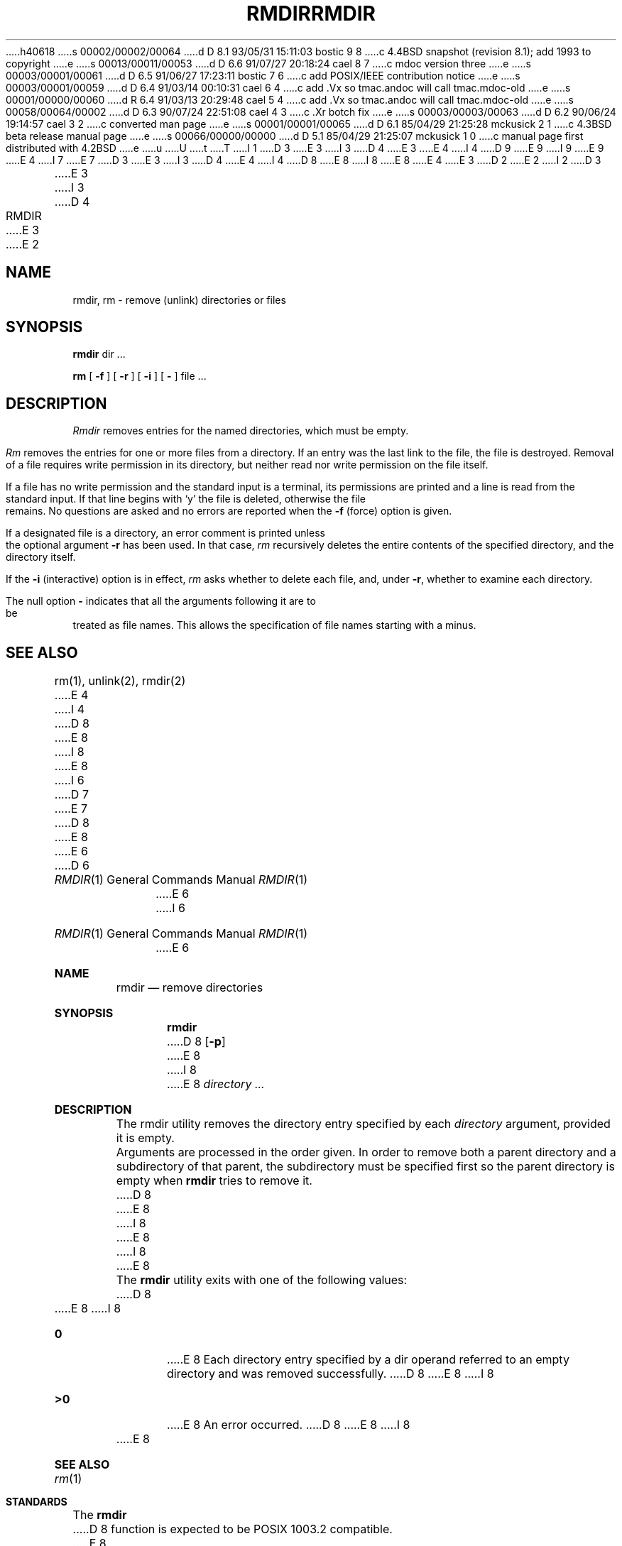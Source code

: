 h40618
s 00002/00002/00064
d D 8.1 93/05/31 15:11:03 bostic 9 8
c 4.4BSD snapshot (revision 8.1); add 1993 to copyright
e
s 00013/00011/00053
d D 6.6 91/07/27 20:18:24 cael 8 7
c mdoc version three
e
s 00003/00001/00061
d D 6.5 91/06/27 17:23:11 bostic 7 6
c add POSIX/IEEE contribution notice
e
s 00003/00001/00059
d D 6.4 91/03/14 00:10:31 cael 6 4
c add .Vx so tmac.andoc will call tmac.mdoc-old
e
s 00001/00000/00060
d R 6.4 91/03/13 20:29:48 cael 5 4
c add .Vx so tmac.andoc will call tmac.mdoc-old
e
s 00058/00064/00002
d D 6.3 90/07/24 22:51:08 cael 4 3
c .Xr botch fix
e
s 00003/00003/00063
d D 6.2 90/06/24 19:14:57 cael 3 2
c converted man page
e
s 00001/00001/00065
d D 6.1 85/04/29 21:25:28 mckusick 2 1
c 4.3BSD beta release manual page
e
s 00066/00000/00000
d D 5.1 85/04/29 21:25:07 mckusick 1 0
c manual page first distributed with 4.2BSD
e
u
U
t
T
I 1
D 3
.\" Copyright (c) 1983 Regents of the University of California.
E 3
I 3
D 4
.\" Copyright (c) 1983, 1990 Regents of the University of California.
E 3
.\" All rights reserved.  The Berkeley software License Agreement
.\" specifies the terms and conditions for redistribution.
E 4
I 4
D 9
.\" Copyright (c) 1990 The Regents of the University of California.
.\" All rights reserved.
E 9
I 9
.\" Copyright (c) 1990, 1993
.\"	The Regents of the University of California.  All rights reserved.
E 9
E 4
.\"
I 7
.\" This code is derived from software contributed to Berkeley by
.\" the Institute of Electrical and Electronics Engineers, Inc.
.\"
E 7
D 3
.\"	%W% (Berkeley) %G%
E 3
I 3
D 4
.\"		%W% (Berkeley) %G%
E 4
I 4
D 8
.\" %sccs.include.redist.man%
E 8
I 8
.\" %sccs.include.redist.roff%
E 8
E 4
E 3
.\"
D 2
.TH RMDIR 1 "1 April 1981"
E 2
I 2
D 3
.TH RMDIR 1 "%Q%"
E 3
I 3
D 4
.TH RMDIR 1 "%Q"
E 3
E 2
.UC 5
.SH NAME
rmdir, rm  \- remove (unlink) directories or files
.SH SYNOPSIS
.B rmdir
dir ...
.PP
.B rm
[
.B \-f
] [
.B \-r
] [
.B \-i
] [
.B \-
] file ...
.PP
.SH DESCRIPTION
.PP
.I Rmdir
removes entries for the named directories, which must be empty.
.PP
.I Rm
removes the entries for one or more files from a directory.
If an entry was the last link to the file, the file is destroyed.
Removal of a file requires write permission in its directory,
but neither read nor write permission on the file itself.
.PP
If a file has no write permission and the standard input is a terminal,
its permissions are printed and a line is read from the standard input.
If that line begins with `y' the file is deleted, otherwise the file remains.
No questions are asked and no errors are reported when the
.B \-f
(force) option is given.
.PP
If a designated file is a directory,
an error comment is printed unless the optional argument
.B \-r
has been used.  In that case,
.I rm
recursively deletes the entire contents of the specified directory,
and the directory itself.
.PP
If the
.B \-i
(interactive) option is in effect,
.I rm
asks whether to delete each file, and, under
.BR \-r ,
whether to examine each directory.
.PP
The null option
.B \-
indicates that all the arguments following it are to be treated as
file names.  This allows the specification of file names starting with
a minus.
.SH "SEE ALSO"
rm(1), unlink(2), rmdir(2)
E 4
I 4
D 8
.\"     %W% (Berkeley) %G%
E 8
I 8
.\"	%W% (Berkeley) %G%
E 8
.\"
I 6
D 7
.Vx
E 7
D 8
.Vx
E 8
E 6
.Dd %Q%
.Dt RMDIR 1
D 6
.Os BSD 4.4
E 6
I 6
.Os
E 6
.Sh NAME
.Nm rmdir
.Nd remove directories
.Sh SYNOPSIS
.Nm rmdir
D 8
.Op Fl p
E 8
I 8
.\" .Op Fl p
E 8
.Ar directory ...
.Sh DESCRIPTION
The rmdir utility removes the directory entry specified by
each
.Ar directory
argument, provided it is empty.
.Pp
Arguments are processed in the order given.
In order to remove both a parent directory and a subdirectory
of that parent, the subdirectory
must be specified first so the parent directory
is empty when
.Nm rmdir
tries to remove it.
.\" .Pp
.\" The following option is available:
D 8
.\" .Tw Ds
.\" .Tp Fl p
E 8
I 8
.\" .Bl -tag -width Ds
.\" .It Fl p
E 8
.\" Each
.\" .Ar directory
.\" argument is treated as a pathname of which all
.\" components will be removed, if they are empty,
.\" starting with the last most component.
.\" (See
.\" .Xr rm 1
.\" for fully non-discriminant recursive removal).
I 8
.\" .El
E 8
.Pp
The
.Nm rmdir
utility exits with one of the following values:
D 8
.Tw Ds
.Tp Li \&0
E 8
I 8
.Bl -tag -width flag
.It Li \&0
E 8
Each directory entry specified by a dir operand
referred to an empty directory and was removed
successfully.
D 8
.Tp Li \&>\&0
E 8
I 8
.It Li \&>\&0
E 8
An error occurred.
D 8
.Tp
E 8
I 8
.El
E 8
.Sh SEE ALSO
.Xr rm 1
.Sh STANDARDS
The
.Nm rmdir
D 8
function is expected to be POSIX 1003.2 compatible.
E 8
I 8
command is expected to be
.St -p1003.2
compatible.
E 8
E 4
E 1
